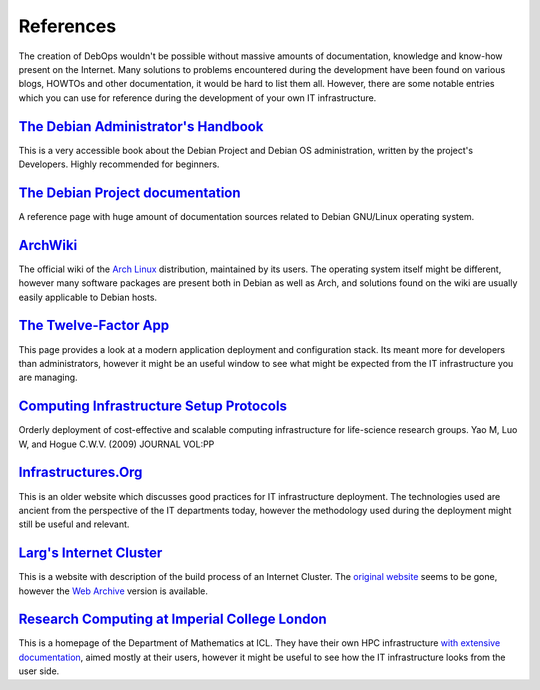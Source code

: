 References
==========

The creation of DebOps wouldn't be possible without massive amounts of
documentation, knowledge and know-how present on the Internet. Many solutions
to problems encountered during the development have been found on various
blogs, HOWTOs and other documentation, it would be hard to list them all.
However, there are some notable entries which you can use for reference during
the development of your own IT infrastructure.


`The Debian Administrator's Handbook`__
---------------------------------------

.. __: https://debian-handbook.info/

This is a very accessible book about the Debian Project and Debian OS
administration, written by the project's Developers. Highly recommended for
beginners.


`The Debian Project documentation`__
------------------------------------

.. __: https://www.debian.org/doc/

A reference page with huge amount of documentation sources related to Debian
GNU/Linux operating system.


`ArchWiki`__
------------

.. __: https://wiki.archlinux.org/

The official wiki of the `Arch Linux`__ distribution, maintained by its users.
The operating system itself might be different, however many software packages
are present both in Debian as well as Arch, and solutions found on the wiki are
usually easily applicable to Debian hosts.

.. __: https://archlinux.org/


`The Twelve-Factor App`__
-------------------------

.. __: https://12factor.net/

This page provides a look at a modern application deployment and configuration
stack. Its meant more for developers than administrators, however it might be
an useful window to see what might be expected from the IT infrastructure you
are managing.


`Computing Infrastructure Setup Protocols`__
--------------------------------------------

.. __: http://infrastructure.blueprint.org/

Orderly deployment of cost-effective and scalable computing infrastructure for
life-science research groups. Yao M, Luo W, and Hogue C.W.V. (2009)  JOURNAL VOL:PP


`Infrastructures.Org`__
-----------------------

.. __: http://www.infrastructures.org/

This is an older website which discusses good practices for IT infrastructure
deployment. The technologies used are ancient from the perspective of the IT
departments today, however the methodology used during the deployment might
still be useful and relevant.


`Larg's Internet Cluster`__
---------------------------

.. __: https://web.archive.org/web/20160613213246/http://www.planetlarg.net:80/

This is a website with description of the build process of an Internet Cluster.
The `original website`__ seems to be gone, however the `Web Archive`__ version is
available.

.. __: http://planetlarg.net/
.. __: https://web.archive.org/


`Research Computing at Imperial College London`__
-------------------------------------------------

.. __: http://www.imperial.ac.uk/mathematics/for-staff/research-computing-support/

This is a homepage of the Department of Mathematics at ICL. They have their own
HPC infrastructure `with extensive documentation`__, aimed mostly at their
users, however it might be useful to see how the IT infrastructure looks from
the user side.

.. __: http://sysnews.ma.ic.ac.uk/
